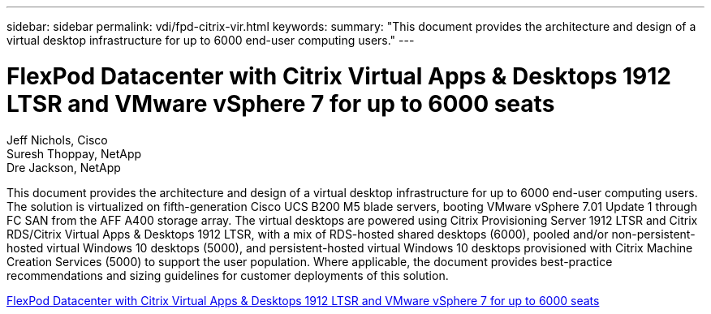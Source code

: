---
sidebar: sidebar
permalink: vdi/fpd-citrix-vir.html
keywords: 
summary: "This document provides the architecture and design of a virtual desktop infrastructure for up to 6000 end-user computing users."
---

= FlexPod Datacenter with Citrix Virtual Apps & Desktops 1912 LTSR and VMware vSphere 7 for up to 6000 seats

:hardbreaks:
:nofooter:
:icons: font
:linkattrs:
:imagesdir: ./../media/

Jeff Nichols, Cisco 
Suresh Thoppay, NetApp
Dre Jackson, NetApp

This document provides the architecture and design of a virtual desktop infrastructure for up to 6000 end-user computing users. The solution is virtualized on fifth-generation Cisco UCS B200 M5 blade servers, booting VMware vSphere 7.01 Update 1 through FC SAN from the AFF A400 storage array. The virtual desktops are powered using Citrix Provisioning Server 1912 LTSR and Citrix RDS/Citrix Virtual Apps & Desktops 1912 LTSR, with a mix of RDS-hosted shared desktops (6000), pooled and/or non-persistent-hosted virtual Windows 10 desktops (5000), and persistent-hosted virtual Windows 10 desktops provisioned with Citrix Machine Creation Services (5000) to support the user population. Where applicable, the document provides best-practice recommendations and sizing guidelines for customer deployments of this solution.

link:https://www.cisco.com/c/en/us/td/docs/unified_computing/ucs/UCS_CVDs/cisco_ucs_ctx1912esxi7u1_flexpodV2.html[FlexPod Datacenter with Citrix Virtual Apps & Desktops 1912 LTSR and VMware vSphere 7 for up to 6000 seats^]